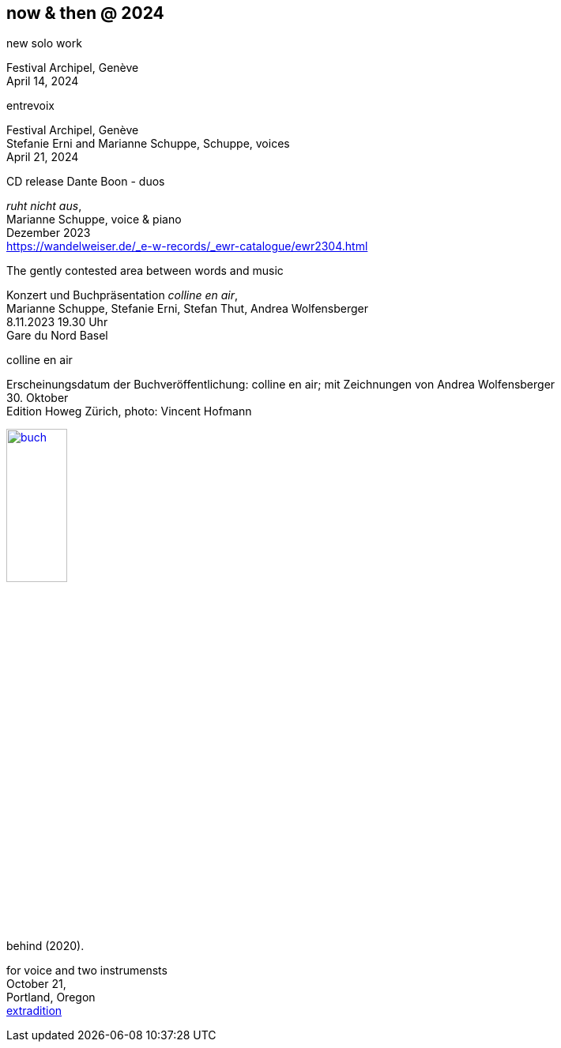== now & then @ 2024

[%hardbreaks]
.new solo work
Festival Archipel, Genève
April 14, 2024

[%hardbreaks]
.entrevoix
Festival Archipel, Genève
Stefanie Erni and Marianne Schuppe, Schuppe, voices
April 21, 2024

[%hardbreaks]
.CD release Dante Boon - duos
_ruht nicht aus_,
Marianne Schuppe, voice & piano
Dezember 2023
https://wandelweiser.de/_e-w-records/_ewr-catalogue/ewr2304.html


[[buch]]
[%hardbreaks]
.The gently contested area between words and music
Konzert und Buchpräsentation _colline en air_, 
Marianne Schuppe, Stefanie Erni, Stefan Thut, Andrea Wolfensberger
{sp} 8.11.2023 19.30 Uhr
Gare du Nord Basel

[%hardbreaks]
.colline en air
Erscheinungsdatum der Buchveröffentlichung: colline en air; mit Zeichnungen von Andrea Wolfensberger
{sp} 30. Oktober
Edition Howeg Zürich, photo: Vincent Hofmann

image::nowthen/buch.jpg[width=30%, align="center",link=images/nowthen/buch.jpg]


[%hardbreaks]
.behind (2020).
for voice and two instrumensts
October 21,
Portland, Oregon
https://extraditionpdx.com[extradition]
